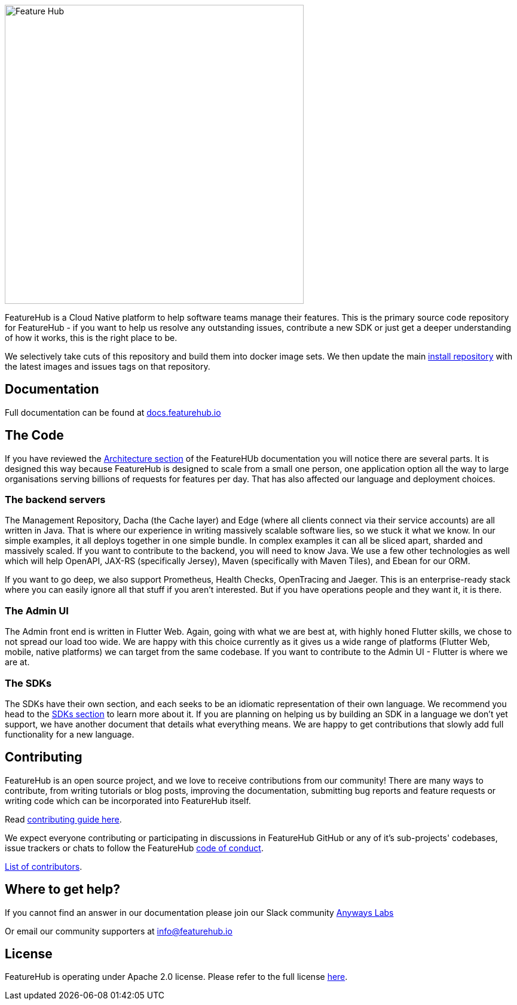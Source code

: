 image::docs/images/fh_primary_navy.png[Feature Hub,500]

FeatureHub is a Cloud Native platform to help software teams manage their features. This is the
primary source code repository for FeatureHub - if you want to help us resolve any outstanding
issues, contribute a new SDK or just get a deeper understanding of how it works, this is the right place to be.

We selectively take cuts of this repository and build them into docker image sets. We then
update the main https://github.com/featurehub-io/featurehub-install[install repository] with the latest
images and issues tags on that repository. 

== Documentation

Full documentation can be found at https://docs.featurehub.io[docs.featurehub.io]

== The Code

If you have reviewed the https://docs.featurehub.io/architecture.html[Architecture section] of the FeatureHUb 
documentation you will notice there are several parts. It is designed this way because FeatureHub is designed
to scale from a small one person, one application option all the way to large organisations serving billions
of requests for features per day. That has also affected our language and deployment choices. 

=== The backend servers 

The Management Repository, Dacha (the Cache layer) and Edge (where all clients connect
via their service accounts) are all written in Java. That is where our experience in writing massively scalable
software lies, so we stuck it what we know. In our simple examples, it all deploys together in one simple 
bundle. In complex examples it can all be sliced apart, sharded and massively scaled. If you want to
contribute to the backend, you will need to know Java. We use a few other technologies as well which will
help OpenAPI, JAX-RS (specifically Jersey), Maven (specifically with Maven Tiles), and Ebean for our ORM.

If you want to go deep, we also support Prometheus, Health Checks, OpenTracing and Jaeger. This is an 
enterprise-ready stack where you can easily ignore all that stuff if you aren't interested. But if you have
operations people and they want it, it is there.

=== The Admin UI

The Admin front end is written in Flutter Web. Again, going with what we are best at, with highly honed Flutter skills,
we chose to not spread our load too wide. We are happy with this choice currently as it gives us a wide range
of platforms (Flutter Web, mobile, native platforms) we can target from the same codebase. If you want
to contribute to the Admin UI - Flutter is where we are at.

=== The SDKs

The SDKs have their own section, and each seeks to be an idiomatic representation of their own
language. We recommend you head to the link:sdks/README.adoc[SDKs section] to learn more about it. If
you are planning on helping us by building an SDK in a language we don't yet support, we have another
document that details what everything means. We are happy to get contributions that slowly add full
functionality for a new language. 

== Contributing

FeatureHub is an open source project, and we love to receive contributions from our community!
There are many ways to contribute, from writing tutorials or blog posts, improving the documentation, submitting bug reports and feature requests or writing code which can be incorporated into FeatureHub itself.

Read link:.github/CONTRIBUTING.adoc[contributing guide here].

We expect everyone contributing or participating in discussions in FeatureHub GitHub or any of it's sub-projects' codebases, issue trackers or chats to follow the FeatureHub
link:.github/CODE_OF_CONDUCT.md[code of conduct].

link:.github/CONTRIBUTORS.adoc[List of contributors].

== Where to get help? 

If you cannot find an answer in our documentation please join our Slack community link:https://join.slack.com/t/anyways-labs/shared_invite/zt-frxdx34x-ODs_XmLh6BCvqiNeBRx0hA[Anyways Labs]

Or email our community supporters at info@featurehub.io

== License

FeatureHub is operating under Apache 2.0 license.
Please refer to the full license link:LICENSE.txt[here]. 


